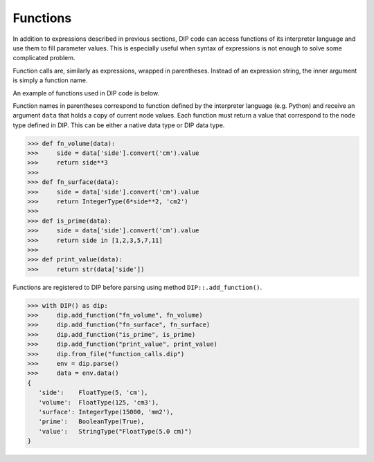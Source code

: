 Functions
=========

In addition to expressions described in previous sections, DIP code can access functions of its interpreter language and use them to fill parameter values.
This is especially useful when syntax of expressions is not enough to solve some complicated problem.

Function calls are, similarly as expressions, wrapped in parentheses.
Instead of an expression string, the inner argument is simply a function name.

.. code-block:: DIPSchema
   :caption: Function schema
      
   # using double quotes
   (<function>)

An example of functions used in DIP code is below.

.. code-block:: DIP
   :caption: function_calls.dip

   side float = 5 cm
   volume float = (fn_volume) cm3
   surface int = (fn_surface) mm2
   prime bool = (is_prime)
   value str = (print_value)

Function names in parentheses correspond to function defined by the interpreter language (e.g. Python) and receive an argument ``data`` that holds a copy of current node values. Each function must return a value that correspond to the node type defined in DIP. This can be either a native data type or DIP data type.
	     
.. code-block:: python

   >>> def fn_volume(data):
   >>>     side = data['side'].convert('cm').value
   >>>     return side**3
   >>> 
   >>> def fn_surface(data):
   >>>     side = data['side'].convert('cm').value
   >>>     return IntegerType(6*side**2, 'cm2')
   >>> 
   >>> def is_prime(data):
   >>>     side = data['side'].convert('cm').value
   >>>     return side in [1,2,3,5,7,11]
   >>> 
   >>> def print_value(data):
   >>>     return str(data['side'])

Functions are registered to DIP before parsing using method ``DIP::.add_function()``.

.. code-block:: python
       
   >>> with DIP() as dip:
   >>>     dip.add_function("fn_volume", fn_volume)
   >>>     dip.add_function("fn_surface", fn_surface)
   >>>     dip.add_function("is_prime", is_prime)
   >>>     dip.add_function("print_value", print_value)
   >>>     dip.from_file("function_calls.dip")
   >>>     env = dip.parse()
   >>>     data = env.data()
   {
      'side':    FloatType(5, 'cm'),
      'volume':  FloatType(125, 'cm3'),
      'surface': IntegerType(15000, 'mm2'),
      'prime':   BooleanType(True),
      'value':   StringType("FloatType(5.0 cm)")
   }
